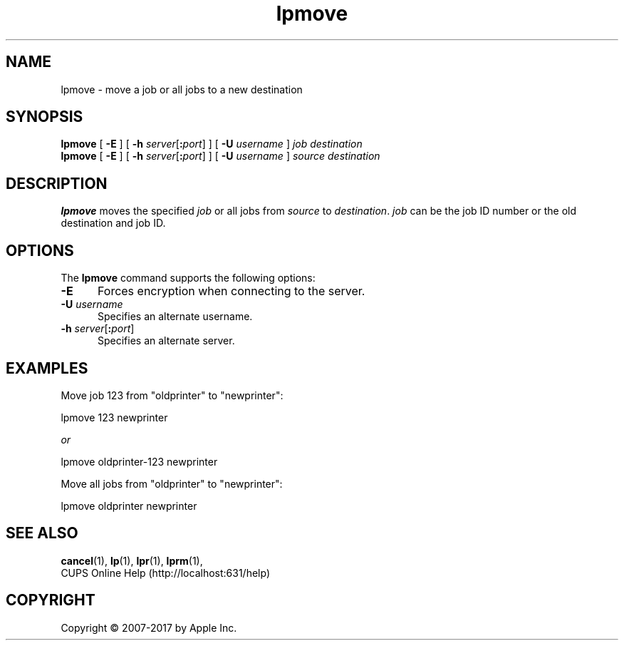 .\"
.\" lpmove man page for CUPS.
.\"
.\" Copyright 2007-2016 by Apple Inc.
.\" Copyright 1997-2006 by Easy Software Products.
.\"
.\" Licensed under Apache License v2.0.  See the file "LICENSE" for more information.
.\"
.TH lpmove 8 "CUPS" "26 May 2016" "Apple Inc."
.SH NAME
lpmove \- move a job or all jobs to a new destination
.SH SYNOPSIS
.B lpmove
[
.B \-E
] [
\fB\-h \fIserver\fR[\fB:\fIport\fR]
] [
.B \-U
.I username
]
.I job
.I destination
.br
.B lpmove
[
.B \-E
] [
\fB\-h \fIserver\fR[\fB:\fIport\fR]
] [
.B \-U
.I username
]
.I source
.I destination
.SH DESCRIPTION
\fBlpmove\fR moves the specified \fIjob\fR or all jobs from \fIsource\fR to \fIdestination\fR. \fIjob\fR can be the job ID number or the old destination and job ID.
.SH OPTIONS
The \fBlpmove\fR command supports the following options:
.TP 5
.B \-E
Forces encryption when connecting to the server.
.TP 5
\fB\-U \fIusername\fR
Specifies an alternate username.
.TP 5
\fB\-h \fIserver\fR[\fB:\fIport\fR]
Specifies an alternate server.
.SH EXAMPLES
Move job 123 from "oldprinter" to "newprinter":
.nf

    lpmove 123 newprinter

            \fIor\fR

    lpmove oldprinter-123 newprinter

.fi
Move all jobs from "oldprinter" to "newprinter":
.nf

    lpmove oldprinter newprinter
.fi
.SH SEE ALSO
.BR cancel (1),
.BR lp (1),
.BR lpr (1),
.BR lprm (1),
.br
CUPS Online Help (http://localhost:631/help)
.SH COPYRIGHT
Copyright \[co] 2007-2017 by Apple Inc.
